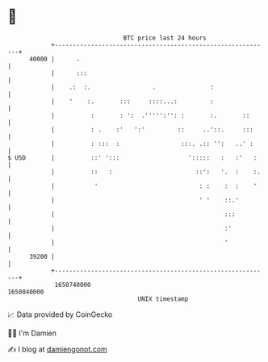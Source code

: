 * 👋

#+begin_example
                                   BTC price last 24 hours                    
               +------------------------------------------------------------+ 
         40000 |      .                                                     | 
               |      :::                                                   | 
               |    .:  :.                 .               :                | 
               |    '    :.       :::     ::::...:         :                | 
               |          :       : ':  .''''':'': :       :.       ::      | 
               |          : .    :'   ':'         ::     ..'::.     :::     | 
               |          : :::  :                 :::. .:: '':   ..' :     | 
   $ USD       |          ::' ':::                   ':::::   :   :'   :    | 
               |          ::   :                       ::':   '.  :    :.   | 
               |           '                            : :    :  :    '    | 
               |                                        ' '    ::.'         | 
               |                                               :::          | 
               |                                               :'           | 
               |                                               '            | 
         39200 |                                                            | 
               +------------------------------------------------------------+ 
                1650740000                                        1650840000  
                                       UNIX timestamp                         
#+end_example
📈 Data provided by CoinGecko

🧑‍💻 I'm Damien

✍️ I blog at [[https://www.damiengonot.com][damiengonot.com]]
